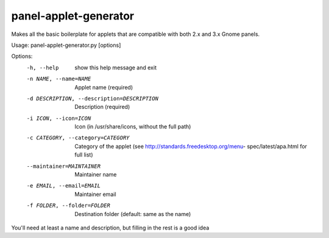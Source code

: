 panel-applet-generator
-----------------------
Makes all the basic boilerplate for applets that are compatible with both 2.x and 3.x Gnome panels.

Usage: panel-applet-generator.py [options]

Options:
  -h, --help            show this help message and exit
  -n NAME, --name=NAME  Applet name (required)
  -d DESCRIPTION, --description=DESCRIPTION
                        Description (required)
  -i ICON, --icon=ICON  Icon (in /usr/share/icons, without the full path)
  -c CATEGORY, --category=CATEGORY
                        Category of the applet (see
                        http://standards.freedesktop.org/menu-
                        spec/latest/apa.html for full list)
  --maintainer=MAINTAINER
                        Maintainer name
  -e EMAIL, --email=EMAIL
                        Maintainer email
  -f FOLDER, --folder=FOLDER
                        Destination folder (default: same as the name)

You'll need at least a name and description, but filling in the rest is a good idea
